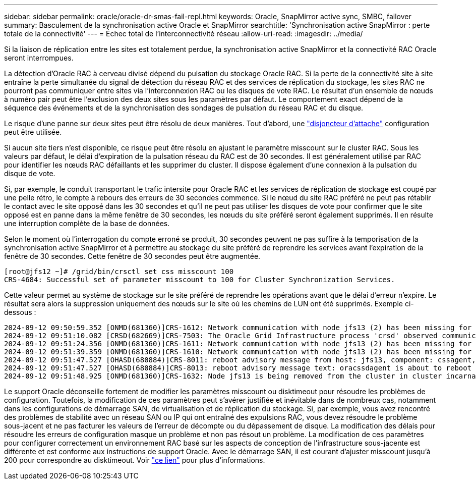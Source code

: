 ---
sidebar: sidebar 
permalink: oracle/oracle-dr-smas-fail-repl.html 
keywords: Oracle, SnapMirror active sync, SMBC, failover 
summary: Basculement de la synchronisation active Oracle et SnapMirror 
searchtitle: 'Synchronisation active SnapMirror : perte totale de la connectivité' 
---
= Échec total de l'interconnectivité réseau
:allow-uri-read: 
:imagesdir: ../media/


[role="lead"]
Si la liaison de réplication entre les sites est totalement perdue, la synchronisation active SnapMirror et la connectivité RAC Oracle seront interrompues.

La détection d'Oracle RAC à cerveau divisé dépend du pulsation du stockage Oracle RAC. Si la perte de la connectivité site à site entraîne la perte simultanée du signal de détection du réseau RAC et des services de réplication du stockage, les sites RAC ne pourront pas communiquer entre sites via l'interconnexion RAC ou les disques de vote RAC. Le résultat d'un ensemble de nœuds à numéro pair peut être l'exclusion des deux sites sous les paramètres par défaut. Le comportement exact dépend de la séquence des événements et de la synchronisation des sondages de pulsation du réseau RAC et du disque.

Le risque d'une panne sur deux sites peut être résolu de deux manières. Tout d'abord, une link:oracle-dr-smas-arch-tiebreaker.html["disjoncteur d'attache"] configuration peut être utilisée.

Si aucun site tiers n'est disponible, ce risque peut être résolu en ajustant le paramètre misscount sur le cluster RAC. Sous les valeurs par défaut, le délai d'expiration de la pulsation réseau du RAC est de 30 secondes. Il est généralement utilisé par RAC pour identifier les nœuds RAC défaillants et les supprimer du cluster. Il dispose également d'une connexion à la pulsation du disque de vote.

Si, par exemple, le conduit transportant le trafic intersite pour Oracle RAC et les services de réplication de stockage est coupé par une pelle rétro, le compte à rebours des erreurs de 30 secondes commence. Si le nœud du site RAC préféré ne peut pas rétablir le contact avec le site opposé dans les 30 secondes et qu'il ne peut pas utiliser les disques de vote pour confirmer que le site opposé est en panne dans la même fenêtre de 30 secondes, les nœuds du site préféré seront également supprimés. Il en résulte une interruption complète de la base de données.

Selon le moment où l'interrogation du compte erroné se produit, 30 secondes peuvent ne pas suffire à la temporisation de la synchronisation active SnapMirror et à permettre au stockage du site préféré de reprendre les services avant l'expiration de la fenêtre de 30 secondes. Cette fenêtre de 30 secondes peut être augmentée.

....
[root@jfs12 ~]# /grid/bin/crsctl set css misscount 100
CRS-4684: Successful set of parameter misscount to 100 for Cluster Synchronization Services.
....
Cette valeur permet au système de stockage sur le site préféré de reprendre les opérations avant que le délai d'erreur n'expire. Le résultat sera alors la suppression uniquement des nœuds sur le site où les chemins de LUN ont été supprimés. Exemple ci-dessous :

....
2024-09-12 09:50:59.352 [ONMD(681360)]CRS-1612: Network communication with node jfs13 (2) has been missing for 50% of the timeout interval.  If this persists, removal of this node from cluster will occur in 49.570 seconds
2024-09-12 09:51:10.082 [CRSD(682669)]CRS-7503: The Oracle Grid Infrastructure process 'crsd' observed communication issues between node 'jfs12' and node 'jfs13', interface list of local node 'jfs12' is '192.168.30.1:46039;', interface list of remote node 'jfs13' is '192.168.30.2:42037;'.
2024-09-12 09:51:24.356 [ONMD(681360)]CRS-1611: Network communication with node jfs13 (2) has been missing for 75% of the timeout interval.  If this persists, removal of this node from cluster will occur in 24.560 seconds
2024-09-12 09:51:39.359 [ONMD(681360)]CRS-1610: Network communication with node jfs13 (2) has been missing for 90% of the timeout interval.  If this persists, removal of this node from cluster will occur in 9.560 seconds
2024-09-12 09:51:47.527 [OHASD(680884)]CRS-8011: reboot advisory message from host: jfs13, component: cssagent, with time stamp: L-2024-09-12-09:51:47.451
2024-09-12 09:51:47.527 [OHASD(680884)]CRS-8013: reboot advisory message text: oracssdagent is about to reboot this node due to unknown reason as it did not receive local heartbeats for 10470 ms amount of time
2024-09-12 09:51:48.925 [ONMD(681360)]CRS-1632: Node jfs13 is being removed from the cluster in cluster incarnation 621596607
....
Le support Oracle déconseille fortement de modifier les paramètres misscount ou disktimeout pour résoudre les problèmes de configuration. Toutefois, la modification de ces paramètres peut s'avérer justifiée et inévitable dans de nombreux cas, notamment dans les configurations de démarrage SAN, de virtualisation et de réplication du stockage. Si, par exemple, vous avez rencontré des problèmes de stabilité avec un réseau SAN ou IP qui ont entraîné des expulsions RAC, vous devez résoudre le problème sous-jacent et ne pas facturer les valeurs de l'erreur de décompte ou du dépassement de disque. La modification des délais pour résoudre les erreurs de configuration masque un problème et non pas résout un problème. La modification de ces paramètres pour configurer correctement un environnement RAC basé sur les aspects de conception de l'infrastructure sous-jacente est différente et est conforme aux instructions de support Oracle. Avec le démarrage SAN, il est courant d'ajuster misscount jusqu'à 200 pour correspondre au disktimeout. Voir link:oracle-app-config-rac.html["ce lien"] pour plus d'informations.

